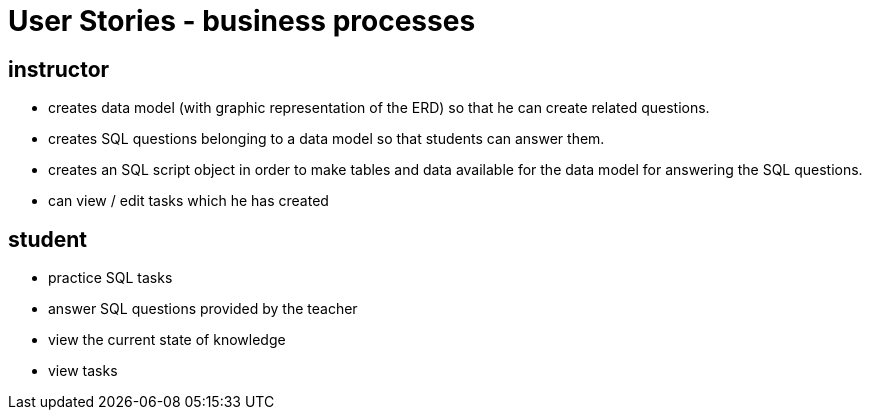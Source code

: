 = User Stories - business processes

== instructor
- creates data model (with graphic representation of the ERD)
so that he can create related questions.
- creates SQL questions belonging to a data model so that students can answer them.
- creates an SQL script object in order to make tables and data available for the data model for answering the SQL questions.
- can view / edit tasks which he has created

== student
- practice SQL tasks
- answer SQL questions provided by the teacher
- view the current state of knowledge
- view tasks